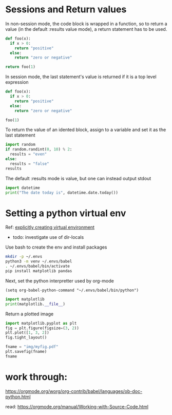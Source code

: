 * Sessions and Return values

In non-session mode, the code block is wrapped in a function, so to
return a value (in the default :results value mode), a return
statement has to be used.

#+begin_src python :results value
  def foo(x):
    if x > 0:
      return "positive"
    else:
      return "zero or negative"

  return foo(1)
#+end_src

#+RESULTS:
: positive

In session mode, the last statement's value is returned if it is a 
top level expression

#+begin_src python :session :results value
  def foo(x):
    if x > 0:
      return "positive"
    else:
      return "zero or negative"

  foo(1)
#+end_src

#+RESULTS:
: positive

To return the value of an idented block, assign to a variable and set
it as the last statement

#+begin_src python :results value :session
  import random
  if random.randint(0, 10) % 2:
    results = "even"
  else:
    results = "false"
  results
#+end_src

#+RESULTS:
: false

The default :results mode is value, but one can instead output stdout

#+begin_src python :results output
  import datetime
  print("The date today is", datetime.date.today())
#+end_src

#+RESULTS:
: The date today is 2023-06-11

* Setting a python virtual env

Ref: [[https://github.com/doomemacs/doomemacs/issues/2416][explicitly creating virtual environment]]
- todo: investigate use of dir-locals

Use bash to create the env and install packages

#+begin_src bash
  mkdir -p ~/.envs
  python3 -m venv ~/.envs/babel
  . ~/.envs/babel/bin/activate
  pip install matplotlib pandas
#+end_src

#+RESULTS:
| Collecting   | matplotlib                                                                |                                            |               |                  |                            |                  |                  |                      |                |              |              |                  |                       |             |             |               |             |        |
| Downloading  | matplotlib-3.7.1-cp38-cp38-manylinux_2_12_x86_64.manylinux2010_x86_64.whl | (9.2                                       | MB)           |                  |                            |                  |                  |                      |                |              |              |                  |                       |             |             |               |             |        |
| Collecting   | pandas                                                                    |                                            |               |                  |                            |                  |                  |                      |                |              |              |                  |                       |             |             |               |             |        |
| Downloading  | pandas-2.0.2-cp38-cp38-manylinux_2_17_x86_64.manylinux2014_x86_64.whl     | (12.3                                      | MB)           |                  |                            |                  |                  |                      |                |              |              |                  |                       |             |             |               |             |        |
| Collecting   | contourpy>=1.0.1                                                          |                                            |               |                  |                            |                  |                  |                      |                |              |              |                  |                       |             |             |               |             |        |
| Downloading  | contourpy-1.0.7-cp38-cp38-manylinux_2_17_x86_64.manylinux2014_x86_64.whl  | (300                                       | kB)           |                  |                            |                  |                  |                      |                |              |              |                  |                       |             |             |               |             |        |
| Collecting   | kiwisolver>=1.0.1                                                         |                                            |               |                  |                            |                  |                  |                      |                |              |              |                  |                       |             |             |               |             |        |
| Downloading  | kiwisolver-1.4.4-cp38-cp38-manylinux_2_5_x86_64.manylinux1_x86_64.whl     | (1.2                                       | MB)           |                  |                            |                  |                  |                      |                |              |              |                  |                       |             |             |               |             |        |
| Collecting   | pillow>=6.2.0                                                             |                                            |               |                  |                            |                  |                  |                      |                |              |              |                  |                       |             |             |               |             |        |
| Downloading  | Pillow-9.5.0-cp38-cp38-manylinux_2_17_x86_64.manylinux2014_x86_64.whl     | (3.3                                       | MB)           |                  |                            |                  |                  |                      |                |              |              |                  |                       |             |             |               |             |        |
| Collecting   | importlib-resources>=3.2.0;                                               | python_version                             | <             | 3.1              |                            |                  |                  |                      |                |              |              |                  |                       |             |             |               |             |        |
| Downloading  | importlib_resources-5.12.0-py3-none-any.whl                               | (36                                        | kB)           |                  |                            |                  |                  |                      |                |              |              |                  |                       |             |             |               |             |        |
| Collecting   | numpy>=1.20                                                               |                                            |               |                  |                            |                  |                  |                      |                |              |              |                  |                       |             |             |               |             |        |
| Downloading  | numpy-1.24.3-cp38-cp38-manylinux_2_17_x86_64.manylinux2014_x86_64.whl     | (17.3                                      | MB)           |                  |                            |                  |                  |                      |                |              |              |                  |                       |             |             |               |             |        |
| Collecting   | cycler>=0.10                                                              |                                            |               |                  |                            |                  |                  |                      |                |              |              |                  |                       |             |             |               |             |        |
| Using        | cached                                                                    | cycler-0.11.0-py3-none-any.whl             | (6.4          | kB)              |                            |                  |                  |                      |                |              |              |                  |                       |             |             |               |             |        |
| Collecting   | pyparsing>=2.3.1                                                          |                                            |               |                  |                            |                  |                  |                      |                |              |              |                  |                       |             |             |               |             |        |
| Using        | cached                                                                    | pyparsing-3.0.9-py3-none-any.whl           | (98           | kB)              |                            |                  |                  |                      |                |              |              |                  |                       |             |             |               |             |        |
| Collecting   | python-dateutil>=2.7                                                      |                                            |               |                  |                            |                  |                  |                      |                |              |              |                  |                       |             |             |               |             |        |
| Using        | cached                                                                    | python_dateutil-2.8.2-py2.py3-none-any.whl | (247          | kB)              |                            |                  |                  |                      |                |              |              |                  |                       |             |             |               |             |        |
| Collecting   | packaging>=20.0                                                           |                                            |               |                  |                            |                  |                  |                      |                |              |              |                  |                       |             |             |               |             |        |
| Using        | cached                                                                    | packaging-23.1-py3-none-any.whl            | (48           | kB)              |                            |                  |                  |                      |                |              |              |                  |                       |             |             |               |             |        |
| Collecting   | fonttools>=4.22.0                                                         |                                            |               |                  |                            |                  |                  |                      |                |              |              |                  |                       |             |             |               |             |        |
| Downloading  | fonttools-4.39.4-py3-none-any.whl                                         | (1.0                                       | MB)           |                  |                            |                  |                  |                      |                |              |              |                  |                       |             |             |               |             |        |
| Collecting   | tzdata>=2022.1                                                            |                                            |               |                  |                            |                  |                  |                      |                |              |              |                  |                       |             |             |               |             |        |
| Downloading  | tzdata-2023.3-py2.py3-none-any.whl                                        | (341                                       | kB)           |                  |                            |                  |                  |                      |                |              |              |                  |                       |             |             |               |             |        |
| Collecting   | pytz>=2020.1                                                              |                                            |               |                  |                            |                  |                  |                      |                |              |              |                  |                       |             |             |               |             |        |
| Downloading  | pytz-2023.3-py2.py3-none-any.whl                                          | (502                                       | kB)           |                  |                            |                  |                  |                      |                |              |              |                  |                       |             |             |               |             |        |
| Collecting   | zipp>=3.1.0;                                                              | python_version                             | <             | 3.1              |                            |                  |                  |                      |                |              |              |                  |                       |             |             |               |             |        |
| Downloading  | zipp-3.15.0-py3-none-any.whl                                              | (6.8                                       | kB)           |                  |                            |                  |                  |                      |                |              |              |                  |                       |             |             |               |             |        |
| Collecting   | six>=1.5                                                                  |                                            |               |                  |                            |                  |                  |                      |                |              |              |                  |                       |             |             |               |             |        |
| Using        | cached                                                                    | six-1.16.0-py2.py3-none-any.whl            | (11           | kB)              |                            |                  |                  |                      |                |              |              |                  |                       |             |             |               |             |        |
| Installing   | collected                                                                 | packages:                                  | numpy,        | contourpy,       | kiwisolver,                | pillow,          | zipp,            | importlib-resources, | cycler,        | pyparsing,   | six,         | python-dateutil, | packaging,            | fonttools,  | matplotlib, | tzdata,       | pytz,       | pandas |
| Successfully | installed                                                                 | contourpy-1.0.7                            | cycler-0.11.0 | fonttools-4.39.4 | importlib-resources-5.12.0 | kiwisolver-1.4.4 | matplotlib-3.7.1 | numpy-1.24.3         | packaging-23.1 | pandas-2.0.2 | pillow-9.5.0 | pyparsing-3.0.9  | python-dateutil-2.8.2 | pytz-2023.3 | six-1.16.0  | tzdata-2023.3 | zipp-3.15.0 |        |

Next, set the python interpretter used by org-mode

#+begin_src elisp
  (setq org-babel-python-command "~/.envs/babel/bin/python")
#+end_src

#+RESULTS:
: ~/.envs/babel/bin/python

#+begin_src python :results output
  import matplotlib
  print(matplotlib.__file__)
#+end_src

#+RESULTS:
: /home/krm/.envs/babel/lib/python3.8/site-packages/matplotlib/__init__.py

Return a plotted image

#+begin_src python :results file :session foo
  import matplotlib.pyplot as plt
  fig = plt.figure(figsize=(3, 2))
  plt.plot([1, 3, 2])
  fig.tight_layout()

  fname = "img/myfig.pdf"
  plt.savefig(fname)
  fname
#+end_src

#+RESULTS:
[[file:img/myfig.pdf]]

* work through:

https://orgmode.org/worg/org-contrib/babel/languages/ob-doc-python.html

read: https://orgmode.org/manual/Working-with-Source-Code.html
